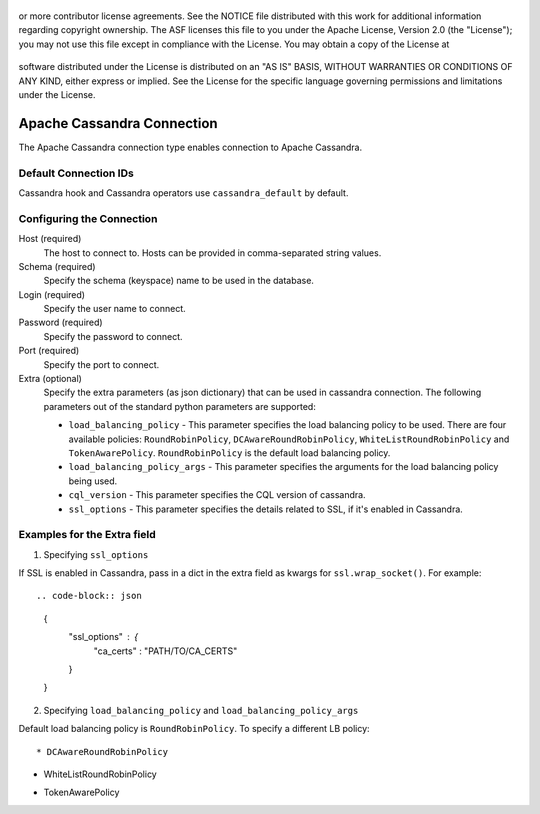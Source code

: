  .. Licensed to the Apache Software Foundation (ASF) under one
or more contributor license agreements.  See the NOTICE file
distributed with this work for additional information
regarding copyright ownership.  The ASF licenses this file
to you under the Apache License, Version 2.0 (the
"License"); you may not use this file except in compliance
with the License.  You may obtain a copy of the License at

 ..   http://www.apache.org/licenses/LICENSE-2.0

 .. Unless required by applicable law or agreed to in writing,
software distributed under the License is distributed on an
"AS IS" BASIS, WITHOUT WARRANTIES OR CONDITIONS OF ANY
KIND, either express or implied.  See the License for the
specific language governing permissions and limitations
under the License.

Apache Cassandra Connection
=======================

The Apache Cassandra connection type enables connection to Apache Cassandra.

Default Connection IDs
----------------------

Cassandra hook and Cassandra operators use ``cassandra_default`` by default.

Configuring the Connection
--------------------------
Host (required)
    The host to connect to. Hosts can be provided in comma-separated string values.

Schema (required)
    Specify the schema (keyspace) name to be used in the database.

Login (required)
    Specify the user name to connect.

Password (required)
    Specify the password to connect.

Port (required)
    Specify the port to connect.

Extra (optional)
    Specify the extra parameters (as json dictionary) that can be used in cassandra
    connection. The following parameters out of the standard python parameters
    are supported:

    * ``load_balancing_policy`` - This parameter specifies the load balancing policy to be used. There are four available policies:
      ``RoundRobinPolicy``, ``DCAwareRoundRobinPolicy``, ``WhiteListRoundRobinPolicy`` and ``TokenAwarePolicy``. ``RoundRobinPolicy`` is the default load balancing policy.
    * ``load_balancing_policy_args`` - This parameter specifies the arguments for the load balancing policy being used.
    * ``cql_version`` - This parameter specifies the CQL version of cassandra.
    * ``ssl_options`` - This parameter specifies the details related to SSL, if it's enabled in Cassandra.


Examples for the **Extra** field
--------------------------------

1. Specifying ``ssl_options``

If SSL is enabled in Cassandra, pass in a dict in the extra field as kwargs for ``ssl.wrap_socket()``. For example::

.. code-block:: json

    {
      "ssl_options" : {
        "ca_certs" : "PATH/TO/CA_CERTS"
      }
    }


2. Specifying ``load_balancing_policy`` and ``load_balancing_policy_args``

Default load balancing policy is ``RoundRobinPolicy``. To specify a different LB policy::

* DCAwareRoundRobinPolicy

.. code-block:: json
    {
      "load_balancing_policy": "DCAwareRoundRobinPolicy",
      "load_balancing_policy_args": {
        "local_dc": "LOCAL_DC_NAME",
        "used_hosts_per_remote_dc": "SOME_INT_VALUE",
      }
    }

* WhiteListRoundRobinPolicy

.. code-block:: json
    {
      "load_balancing_policy": "WhiteListRoundRobinPolicy",
      "load_balancing_policy_args": {
        "hosts": ["HOST1", "HOST2", "HOST3"]
      }
    }
* TokenAwarePolicy

.. code-block:: json
    {
      "load_balancing_policy": "TokenAwarePolicy",
      "load_balancing_policy_args": {
        "child_load_balancing_policy": "CHILD_POLICY_NAME",
        "child_load_balancing_policy_args": {}
      }
    }

.. seealso::
    https://pypi.org/project/cassandra-driver/
